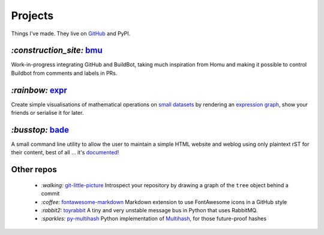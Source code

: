 Projects
########

Things I've made. They live on GitHub_ and PyPI.

.. _GitHub: https://github.com/bmcorser

`:construction_site:` bmu_
==========================

Work-in-progress integrating GitHub and BuildBot, taking much inspiration from
Homu and making it possible to control Buildbot from comments and labels in
PRs.


`:rainbow:` expr_
=================

Create simple visualisations of mathematical operations on `small datasets`_
by rendering an `expression graph`_, show your friends or serialise it for later.

`:busstop:` bade_
=================
A small command line utility to allow the user to maintain a simple HTML
website and weblog using only plaintext rST for their content, best of all ...
it's documented_!

.. _bmu: https://github.com/bmcorser/bmu
.. _expr: https://pypi.python.org/pypi/expr
.. _`expression graph`: https://code.google.com/p/pydot/
.. _`small datasets`: http://pandas.pydata.org/pandas-docs/stable/generated/pandas.DataFrame.html
.. _bade: https://github.com/bmcorser/bade
.. _documented: https://pythonhosted.org/bade

Other repos
===========

    - `:walking:` git-little-picture_ Introspect your repository by drawing a
      graph of the ``tree`` object behind a commit
    - `:coffee:` fontawesome-markdown_ Markdown extension to use FontAwesome
      icons in a GitHub style
    - `:rabbit2:` toyrabbit_ A tiny and very unstable message bus in Python that
      uses RabbitMQ.
    - `:sparkles:` py-multihash_ Python implementation of Multihash_, for those
      future-proof hashes

.. _git-little-picture: https://github.com/bmcorser/git-little-picture
.. _fontawesome-markdown: https://github.com/bmcorser/fontawesome-markdown
.. _toyrabbit: https://github.com/bmcorser/toyrabbit
.. _py-multihash: https://github.com/bmcorser/py-multihash
.. _Multihash: https://github.com/jbenet/multihash
